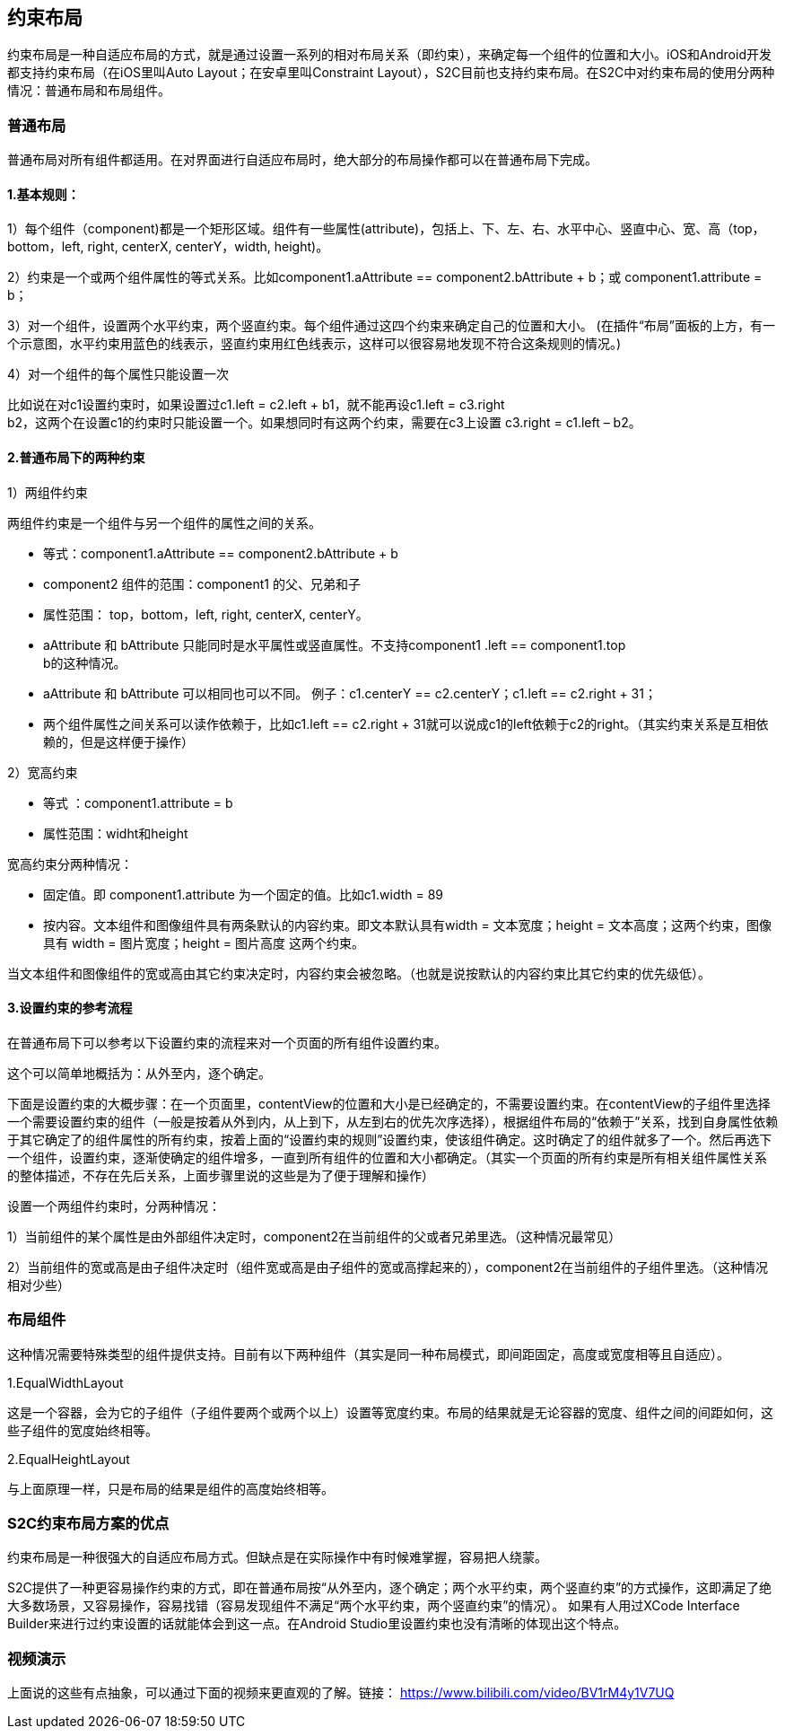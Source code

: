 == 约束布局
约束布局是一种自适应布局的方式，就是通过设置一系列的相对布局关系（即约束），来确定每一个组件的位置和大小。iOS和Android开发都支持约束布局（在iOS里叫Auto
Layout；在安卓里叫Constraint
Layout），S2C目前也支持约束布局。在S2C中对约束布局的使用分两种情况：普通布局和布局组件。

=== 普通布局

普通布局对所有组件都适用。在对界面进行自适应布局时，绝大部分的布局操作都可以在普通布局下完成。

==== 1.基本规则：

1）每个组件（component)都是一个矩形区域。组件有一些属性(attribute)，包括上、下、左、右、水平中心、竖直中心、宽、高（top，bottom，left,
right, centerX, centerY，width, height)。

2）约束是一个或两个组件属性的等式关系。比如component1.aAttribute
== component2.bAttribute + b；或
component1.attribute = b；

3）对一个组件，设置两个水平约束，两个竖直约束。每个组件通过这四个约束来确定自己的位置和大小。
(在插件“布局”面板的上方，有一个示意图，水平约束用蓝色的线表示，竖直约束用红色线表示，这样可以很容易地发现不符合这条规则的情况。)

4）对一个组件的每个属性只能设置一次

比如说在对c1设置约束时，如果设置过c1.left
= c2.left + b1，就不能再设c1.left = c3.right +
b2，这两个在设置c1的约束时只能设置一个。如果想同时有这两个约束，需要在c3上设置
c3.right = c1.left – b2。

==== 2.普通布局下的两种约束

1）两组件约束

两组件约束是一个组件与另一个组件的属性之间的关系。

* 等式：component1.aAttribute
== component2.bAttribute + b

* component2 组件的范围：component1 的父、兄弟和子

* 属性范围： top，bottom，left, right, centerX, centerY。

* aAttribute 和 bAttribute
只能同时是水平属性或竖直属性。不支持component1 .left == component1.top +
b的这种情况。

* aAttribute 和 bAttribute
可以相同也可以不同。
例子：c1.centerY == c2.centerY；c1.left == c2.right + 31；

* 两个组件属性之间关系可以读作依赖于，比如c1.left == c2.right + 31就可以说成c1的left依赖于c2的right。（其实约束关系是互相依赖的，但是这样便于操作）

2）宽高约束

* 等式
：component1.attribute = b

* 属性范围：widht和height

宽高约束分两种情况：

* 固定值。即 component1.attribute
为一个固定的值。比如c1.width = 89

* 按内容。文本组件和图像组件具有两条默认的内容约束。即文本默认具有width
= 文本宽度；height = 文本高度；这两个约束，图像具有 width =
图片宽度；height = 图片高度 这两个约束。

当文本组件和图像组件的宽或高由其它约束决定时，内容约束会被忽略。（也就是说按默认的内容约束比其它约束的优先级低）。

==== 3.设置约束的参考流程

在普通布局下可以参考以下设置约束的流程来对一个页面的所有组件设置约束。

这个可以简单地概括为：从外至内，逐个确定。

下面是设置约束的大概步骤：在一个页面里，contentView的位置和大小是已经确定的，不需要设置约束。在contentView的子组件里选择一个需要设置约束的组件（一般是按着从外到内，从上到下，从左到右的优先次序选择），根据组件布局的“依赖于”关系，找到自身属性依赖于其它确定了的组件属性的所有约束，按着上面的“设置约束的规则”设置约束，使该组件确定。这时确定了的组件就多了一个。然后再选下一个组件，设置约束，逐渐使确定的组件增多，一直到所有组件的位置和大小都确定。（其实一个页面的所有约束是所有相关组件属性关系的整体描述，不存在先后关系，上面步骤里说的这些是为了便于理解和操作）

设置一个两组件约束时，分两种情况：

1）当前组件的某个属性是由外部组件决定时，component2在当前组件的父或者兄弟里选。（这种情况最常见）

2）当前组件的宽或高是由子组件决定时（组件宽或高是由子组件的宽或高撑起来的），component2在当前组件的子组件里选。（这种情况相对少些）

=== 布局组件

这种情况需要特殊类型的组件提供支持。目前有以下两种组件（其实是同一种布局模式，即间距固定，高度或宽度相等且自适应）。

1.EqualWidthLayout

这是一个容器，会为它的子组件（子组件要两个或两个以上）设置等宽度约束。布局的结果就是无论容器的宽度、组件之间的间距如何，这些子组件的宽度始终相等。

2.EqualHeightLayout

与上面原理一样，只是布局的结果是组件的高度始终相等。


=== S2C约束布局方案的优点

约束布局是一种很强大的自适应布局方式。但缺点是在实际操作中有时候难掌握，容易把人绕蒙。

S2C提供了一种更容易操作约束的方式，即在普通布局按“从外至内，逐个确定；两个水平约束，两个竖直约束”的方式操作，这即满足了绝大多数场景，又容易操作，容易找错（容易发现组件不满足“两个水平约束，两个竖直约束”的情况）。
如果有人用过XCode Interface Builder来进行过约束设置的话就能体会到这一点。在Android Studio里设置约束也没有清晰的体现出这个特点。

=== 视频演示

上面说的这些有点抽象，可以通过下面的视频来更直观的了解。链接： https://www.bilibili.com/video/BV1rM4y1V7UQ